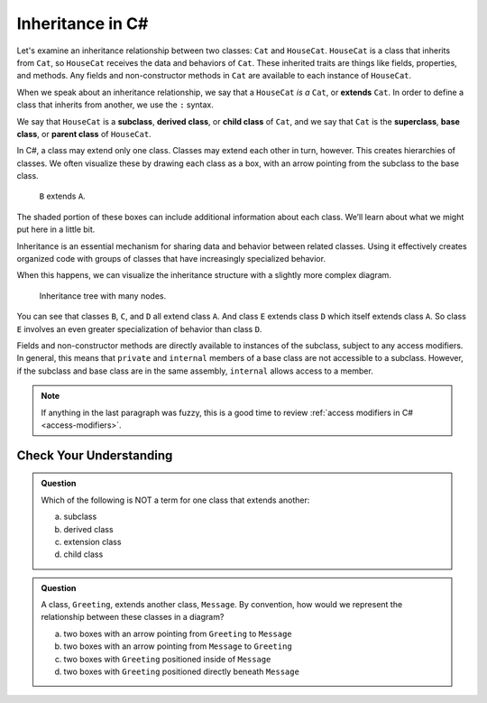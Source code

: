 Inheritance in C#
=================

Let's examine an inheritance relationship between two classes: ``Cat`` and ``HouseCat``.
``HouseCat`` is a class that inherits from ``Cat``, so ``HouseCat`` 
receives the data and behaviors of ``Cat``. These inherited traits are things like 
fields, properties, and methods. Any fields and non-constructor methods in ``Cat`` 
are available to each instance of ``HouseCat``. 

.. index:: ! extends

When we speak about an inheritance relationship, we say that a ``HouseCat`` *is a* 
``Cat``, or **extends** ``Cat``. In order to define a class that inherits from
another, we use the ``:`` syntax.

.. sourcecode:: csharp
   :linenos:

   public class Cat
   {
      // ...code for the Cat class...
   }

   public class HouseCat : Cat
   {
      // ...code for the HouseCat class...
   }

.. index:: ! subclass, ! derived class, ! child class, ! superclass, ! base class, ! parent class

We say that ``HouseCat`` is a **subclass**, **derived class**, or
**child class** of ``Cat``, and we say that ``Cat`` is the
**superclass**, **base class**, or **parent class** of ``HouseCat``. 

In C#, a class may extend only one class. Classes may extend each
other in turn, however. This creates hierarchies of classes. We often visualize these
by drawing each class as a box, with an arrow pointing from the subclass
to the base class.

.. figure:: figures/inheritance-basic.png
   :scale: 50%
   :alt: Diagram showing B inheriting from A.

   ``B`` extends ``A``.

The shaded portion of these boxes can include additional information
about each class. We’ll learn about what we might put here in a little bit.

Inheritance is an essential mechanism for sharing data and behavior between
related classes. Using it effectively creates organized code with groups of classes
that have increasingly specialized behavior.

When this happens, we can visualize the inheritance structure with a
slightly more complex diagram.

.. figure:: figures/inheritance-tree.png
   :scale: 50%
   :alt: Diagram showing many classes inheriting from each other.

   Inheritance tree with many nodes.

You can see that classes ``B``, ``C``, and ``D`` all extend class ``A``.
And class ``E`` extends class ``D`` which itself extends class ``A``. So
class ``E`` involves an even greater specialization of behavior than
class ``D``.

Fields and non-constructor methods are directly
available to instances of the subclass, subject to any access modifiers.
In general, this means that ``private`` and ``internal``
members of a base class are not accessible to a subclass.
However, if the subclass and base class are in the same assembly, ``internal`` allows access to a member.

.. admonition:: Note

   If anything in the last paragraph was fuzzy, this is a good time to review 
   :ref:`access modifiers in C# <access-modifiers>`.

Check Your Understanding
------------------------

.. admonition:: Question

   Which of the following is NOT a term for one class that extends another:
 
   a. subclass
      
   b. derived class

   c. extension class

   d. child class

.. ans: c, extension class

.. admonition:: Question

   A class, ``Greeting``, extends another class, ``Message``. By convention, how would we represent the
   relationship between these classes in a diagram?
 
   a. two boxes with an arrow pointing from ``Greeting`` to ``Message``
      
   b. two boxes with an arrow pointing from ``Message`` to ``Greeting``

   c. two boxes with ``Greeting`` positioned inside of ``Message``

   d. two boxes with ``Greeting`` positioned directly beneath ``Message``

.. ans: a, two boxes with an arrow pointing from ``Greeting`` to ``Message``

